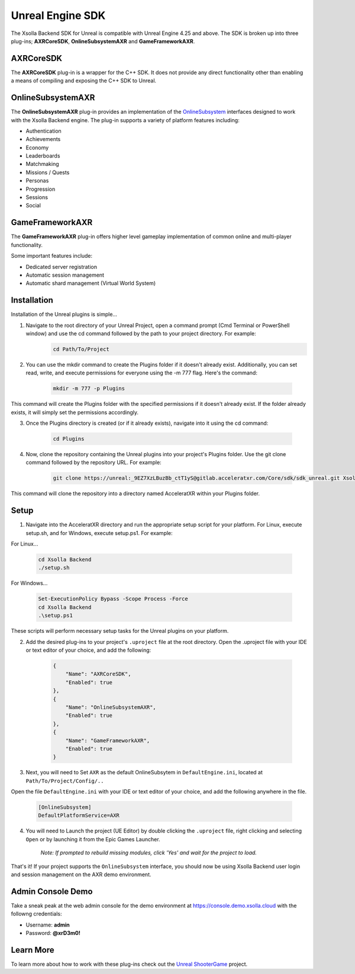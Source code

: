 =================
Unreal Engine SDK
=================

The Xsolla Backend SDK for Unreal is compatible with Unreal Engine 4.25 and above. The SDK is broken up
into three plug-ins; **AXRCoreSDK**, **OnlineSubsystemAXR** and **GameFrameworkAXR**.

AXRCoreSDK
==========

The **AXRCoreSDK** plug-in is a wrapper for the C++ SDK. It does not provide any direct functionality other than
enabling a means of compiling and exposing the C++ SDK to Unreal.

OnlineSubsystemAXR
==================

The **OnlineSubsystemAXR** plug-in provides an implementation of the
`OnlineSubsystem <https://docs.unrealengine.com/4.26/en-US/ProgrammingAndScripting/Online/>`_ interfaces designed to
work with the Xsolla Backend engine. The plug-in supports a variety of platform features including:

* Authentication
* Achievements
* Economy
* Leaderboards
* Matchmaking
* Missions / Quests
* Personas
* Progression
* Sessions
* Social

GameFrameworkAXR
================

The **GameFrameworkAXR** plug-in offers higher level gameplay implementation of common online and multi-player
functionality.

Some important features include:

* Dedicated server registration
* Automatic session management
* Automatic shard management (Virtual World System)

Installation
============

Installation of the Unreal plugins is simple...

1. Navigate to the root directory of your Unreal Project, open a command prompt (Cmd Terminal or PowerShell window) and use the cd command followed by the path to your project directory. For example:
    .. code-block:: bash

        cd Path/To/Project

2. You can use the mkdir command to create the Plugins folder if it doesn't already exist. Additionally, you can set read, write, and execute permissions for everyone using the -m 777 flag. Here's the command:

    .. code-block:: bash

        mkdir -m 777 -p Plugins

This command will create the Plugins folder with the specified permissions if it doesn't already exist. If the folder already exists, it will simply set the permissions accordingly.

3. Once the Plugins directory is created (or if it already exists), navigate into it using the cd command:

    .. code-block:: bash

        cd Plugins

4. Now, clone the repository containing the Unreal plugins into your project's Plugins folder. Use the git clone command followed by the repository URL. For example:

    .. code-block:: bash
    
        git clone https://unreal:_9EZ7XzLBuzBb_ctT1yS@gitlab.acceleratxr.com/Core/sdk/sdk_unreal.git Xsolla Backend

This command will clone the repository into a directory named AcceleratXR within your Plugins folder.

Setup
============
1. Navigate into the AcceleratXR directory and run the appropriate setup script for your platform. For Linux, execute setup.sh, and for Windows, execute setup.ps1. For example:

For Linux...

    .. code-block:: bash
        
        cd Xsolla Backend
        ./setup.sh

For Windows...

    .. code-block:: powershell

        Set-ExecutionPolicy Bypass -Scope Process -Force
        cd Xsolla Backend
        .\setup.ps1

These scripts will perform necessary setup tasks for the Unreal plugins on your platform.

2. Add the desired plug-ins to your project's ``.uproject`` file at the root directory. Open the .uproject file with your IDE or text editor of your choice, and add the following:

    .. code-block:: json

        {
            "Name": "AXRCoreSDK",
            "Enabled": true
        },
        {
            "Name": "OnlineSubsystemAXR",
            "Enabled": true
        },
        {
            "Name": "GameFrameworkAXR",
            "Enabled": true
        }

3. Next, you will need to Set ``AXR`` as the default OnlineSubsytem in ``DefaultEngine.ini``, located at ``Path/To/Project/Config/..``

Open the file ``DefaultEngine.ini`` with your IDE or text editor of your choice, and add the following anywhere in the file.

    .. code-block:: ini

        [OnlineSubsystem]
        DefaultPlatformService=AXR

4. You will need to Launch the project (UE Editor) by double clicking the ``.uproject`` file, right clicking and selecting ``Open`` or by launching it from the Epic Games Launcher.

    *Note: If prompted to rebuild missing modules, click 'Yes' and wait for the project to load.*

That's it! If your project supports the ``OnlineSubsystem`` interface, you should now be using Xsolla Backend user login and session management on the AXR demo environment.

Admin Console Demo
================
Take a sneak peak at the web admin console for the demo environment at `https://console.demo.xsolla.cloud <https://console.demo.xsolla.cloud>`__ with the followng credentials:

- Username: **admin**
 
- Password: **@xrD3m0!**


Learn More
================
To learn more about how to work with these plug-ins check out the `Unreal ShooterGame <../examples/shootergame.html>`_ project.
